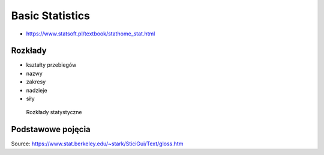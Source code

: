 Basic Statistics
================


* https://www.statsoft.pl/textbook/stathome_stat.html

Rozkłady
-------------------------------------------------------------------------------
* kształty przebiegów
* nazwy
* zakresy
* nadzieje
* siły

.. figure:: img/statistics-distributions.jpg

    Rozkłady statystyczne


Podstawowe pojęcia
-------------------------------------------------------------------------------
.. glossary::

    Auto-regression Time Series
        Value of the current time depends on the value of previous times.

    Funkcja
        .. figure:: img/statistics-function.png

            Funkcja opisana równaniem prostej :math:`f(x) = mx + b`

    Równanie prostej
        :math:`f(x) = ax + b` lub :math:`f(x) = mx + b`


    Models
        Prototype for or the the rules that defines a body of classifier function. Typically models have parameters that allows to adjust the data. We use the training data to adjust the parameters of a model.

    Standard Deviation
        Average distance from the mean for all the points.

    Average
        A sometimes vague term. It usually denotes the arithmetic mean, but it can also denote the median, the mode, the geometric mean, and weighted means, among other things.

    Bayes' Rule
        Bayes' rule expresses the conditional probability of the event :math:`A` given the event :math:`B` in terms of the conditional probability of the event :math:`B` given the event :math:`A` and the unconditional probability of :math:`A`:

        .. math::

            P(A|B) = P(B|A) ×P(A)/( P(B|A)×P(A) + P(B|Ac) ×P(Ac) )

        In this expression, the unconditional probability of :math:`A` is also called the prior probability of :math:`A` , because it is the probability assigned to A prior to observing any data. Similarly, in this context, :math:`P(A|B)` is called the posterior probability of :math:`A` given :math:`B` , because it is the probability of :math:`A` updated to reflect (i.e., to condition on) the fact that :math:`B` was observed to occur.

    Bernoulli's Inequality
        The Bernoulli Inequality says that :math:`if x ≥ −1` then :math:`(1+x)n ≥ 1 + nx` for every integer :math:`n ≥ 0`. If :math:`n` is even, the inequality holds for all :math:`x` .

    Chance variation, chance error
        A random variable can be decomposed into a sum of its expected value and chance variation around its expected value. The expected value of the chance variation is zero; the standard error of the chance variation is the same as the standard error of the random variable—the size of a "typical" difference between the random variable and its expected value. See also sampling error.

    Class Boundary
        A point that is the left endpoint of one class interval, and the right endpoint of another class interval.

    Class Interval
        In plotting a histogram, one starts by dividing the range of values into a set of non-overlapping intervals, called class intervals, in such a way that every datum is contained in some class interval. See the related entries class boundary and endpoint convention.

    Cluster Sample
        In a cluster sample, the sampling unit is a collection of population units, not single population units. For example, techniques for adjusting the U.S. census start with a sample of geographic blocks, then (try to) enumerate all inhabitants of the blocks in the sample to obtain a sample of people. This is an example of a cluster sample. (The blocks are chosen separately from different strata, so the overall design is a stratified cluster sample.)

    Conditional Probability
        Suppose we are interested in the probability that some event :math:`A` occurs, and we learn that the event :math:`B` occurred. How should we update the probability of :math:`A` to reflect this new knowledge? This is what the conditional probability does: it says how the additional knowledge that :math:`B` occurred should affect the probability that :math:`A` occurred quantitatively.

        For example, suppose that :math:`A` and :math:`B` are mutually exclusive. Then if :math:`B` occurred, :math:`A` did not, so the conditional probability that :math:`A` occurred given that :math:`B` occurred is zero. At the other extreme, suppose that :math:`B` is a subset of :math:`A` , so that :math:`A` must occur whenever :math:`B` does. Then if we learn that :math:`B` occurred, :math:`A` must have occurred too, so the conditional probability that :math:`A` occurred given that :math:`B` occurred is 100%. For in-between cases, where :math:`A` and :math:`B` intersect, but :math:`B` is not a subset of :math:`A` , the conditional probability of :math:`A` given :math:`B` is a number between zero and 100%. Basically, one "restricts" the outcome space :math:`S` to consider only the part of :math:`S` that is in :math:`B` , because we know that :math:`B` occurred. For :math:`A` to have happened given that :math:`B` happened requires that :math:`AB` happened, so we are interested in the event :math:`AB` . To have a legitimate probability requires that :math:`P(S) = 100\%` , so if we are restricting the outcome space to :math:`B` , we need to divide by the probability of :math:`B` to make the probability of this new :math:`S` be 100%. On this scale, the probability that :math:`AB` happened is :math:`P(AB)/P(B)`. This is the definition of the conditional probability of :math:`A` given :math:`B` , provided :math:`P(B)` is not zero (division by zero is undefined). Note that the special cases :math:`AB = {}` (:math:`A` and :math:`B` are mutually exclusive) and :math:`AB = B` (:math:`B` is a subset of :math:`A`) agree with our intuition as described at the top of this paragraph. Conditional probabilities satisfy the axioms of probability, just as ordinary probabilities do.

    Converse
        If :math:`p` and :math:`q` are two logical propositions, then the converse of the proposition :math:`(p → q)` is the proposition :math:`(q → p)` .

    Correlation
        A measure of linear association between two (ordered) lists. Two variables can be strongly correlated without having any causal relationship, and two variables can have a causal relationship and yet be uncorrelated.

    Correlation coefficient
        The correlation coefficient :math:`r` is a measure of how nearly a scatterplot falls on a straight line. The correlation coefficient is always between −1 and +1. To compute the correlation coefficient of a list of pairs of measurements :math:`(X,Y)`, first transform :math:`X` and :math:`Y` individually into standard units. Multiply corresponding elements of the transformed pairs to get a single list of numbers. The correlation coefficient is the mean of that list of products. This page contains a tool that lets you generate bivariate data with any correlation coefficient you want.

    Deviation
        A deviation is the difference between a datum and some reference value, typically the mean of the data. In computing the SD, one finds the rms of the deviations from the mean, the differences between the individual data and the mean of the data.

    Discrete Variable
        A quantitative variable whose set of possible values is countable. Typical examples of discrete variables are variables whose possible values are a subset of the integers, such as Social Security numbers, the number of people in a family, ages rounded to the nearest year, etc. Discrete variables are "chunky." C.f. continuous variable. A discrete random variable is one whose set of possible values is countable. A random variable is discrete if and only if its cumulative probability distribution function is a stair-step function; i.e., if it is piecewise constant and only increases by jumps.

    Distribution
        The distribution of a set of numerical data is how their values are distributed over the real numbers. It is completely characterized by the empirical distribution function. Similarly, the probability distribution of a random variable is completely characterized by its probability distribution function. Sometimes the word "distribution" is used as a synonym for the empirical distribution function or the probability distribution function. If two or more random variables are defined for the same experiment, they have a joint probability distribution.

    Distribution Function, Empirical
        The empirical (cumulative) distribution function of a set of numerical data is, for each real value of :math:`x` , the fraction of observations that are less than or equal to :math:`x` . A plot of the empirical distribution function is an uneven set of stairs. The width of the stairs is the spacing between adjacent data; the height of the stairs depends on how many data have exactly the same value. The distribution function is zero for small enough (negative) values of :math:`x` , and is unity for large enough values of :math:`x` . It increases monotonically: :math:`if y > x`, the empirical distribution function evaluated at :math:`y` is at least as large as the empirical distribution function evaluated at :math:`x`.

    Expectation, Expected Value
        The expected value of a random variable is the long-term limiting average of its values in independent repeated experiments. The expected value of the random variable :math:`X` is denoted :math:`EX` or :math:`E(X)` . For a discrete random variable (one that has a countable number of possible values) the expected value is the weighted average of its possible values, where the weight assigned to each possible value is the chance that the random variable takes that value. One can think of the expected value of a random variable as the point at which its probability histogram would balance, if it were cut out of a uniform material. Taking the expected value is a linear operation: if :math:`X` and :math:`Y` are two random variables, the expected value of their sum is the sum of their expected values :math:`(E(X+Y) = E(X) + E(Y))` , and the expected value of a constant a times a random variable :math:`X` is the constant times the expected value of :math:`X` :math:`(E(a×X ) = a× E(X))` .

    Extrapolation
        See interpolation.

    Game Theory
        A field of study that bridges mathematics, statistics, economics, and psychology. It is used to study economic behavior, and to model conflict between nations, for example, "nuclear stalemate" during the Cold War.

    Geometric Distribution
        The geometric distribution describes the number of trials up to and including the first success, in independent trials with the same probability of success. The geometric distribution depends only on the single parameter p, the probability of success in each trial. For example, the number of times one must toss a fair coin until the first time the coin lands heads has a geometric distribution with parameter :math:`p = 50\%` . The geometric distribution assigns probability :math:`p×(1 − p)k−1` to the event that it takes k trials to the first success. The expected value of the geometric distribution is :math:`1/p` , and its SE is :math:`(1−p)½/p`.

    Geometric Mean
        The geometric mean of n numbers :math:`{x1, x2, x3, …, xn}` is the nth root of their product:

        :math:`(x1×x2×x3× … ×xn)1/n`

    Histogram
        A histogram is a kind of plot that summarizes how data are distributed. Starting with a set of class intervals, the histogram is a set of rectangles ("bins") sitting on the horizontal axis. The bases of the rectangles are the class intervals, and their heights are such that their areas are proportional to the fraction of observations in the corresponding class intervals. That is, the height of a given rectangle is the fraction of observations in the corresponding class interval, divided by the length of the corresponding class interval. A histogram does not need a vertical scale, because the total area of the histogram must equal 100%. The units of the vertical axis are percent per unit of the horizontal axis. This is called the density scale. The horizontal axis of a histogram needs a scale. If any observations coincide with the endpoints of class intervals, the endpoint convention is important. This page contains a histogram tool, with controls to highlight ranges of values and read their areas.

    Interpolation
        Given a set of bivariate data :math:`(x, y)`, to impute a value of :math:`y` corresponding to some value of :math:`x` at which there is no measurement of :math:`y` is called interpolation, if the value of :math:`x` is within the range of the measured values of :math:`x` . If the value of :math:`x` is outside the range of measured values, imputing a corresponding value of :math:`y` is called extrapolation.

    Linear association
        Two variables are linearly associated if a change in one is associated with a proportional change in the other, with the same constant of proportionality throughout the range of measurement. The correlation coefficient measures the degree of linear association on a scale of −1 to 1.

    Mean, Arithmetic mean
        The sum of a list of numbers, divided by the number of elements in the list. See also average.

    Median
        "Middle value" of a list. The smallest number such that at least half the numbers in the list are no greater than it. If the list has an odd number of entries, the median is the middle entry in the list after sorting the list into increasing order. If the list has an even number of entries, the median is the smaller of the two middle numbers after sorting. The median can be estimated from a histogram by finding the smallest number such that the area under the histogram to the left of that number is 50%.

    Member of a set
        Something is a member (or element) of a set if it is one of the things in the set.

    Nonlinear Association
        The relationship between two variables is nonlinear if a change in one is associated with a change in the other that is depends on the value of the first; that is, if the change in the second is not simply proportional to the change in the first, independent of the value of the first variable.

    Normal approximation
        The normal approximation to data is to approximate areas under the histogram of data, transformed into standard units, by the corresponding areas under the normal curve.

        Many probability distributions can be approximated by a normal distribution, in the sense that the area under the probability histogram is close to the area under a corresponding part of the normal curve. To find the corresponding part of the normal curve, the range must be converted to standard units, by subtracting the expected value and dividing by the standard error. For example, the area under the binomial probability histogram for :math:`n = 50` and :math:`p = 30\%` between 9.5 and 17.5 is 74.2%. To use the normal approximation, we transform the endpoints to standard units, by subtracting the expected value (for the Binomial random variable, :math:`n×p = 15` for these values of :math:`n` and :math:`p` ) and dividing the result by the standard error (for a Binomial, :math:`(n × p × (1−p))1/2 = 3.24` for these values of :math:`n` and :math:`p`). The area normal approximation is the area under the normal curve between :math:`(9.5 − 15)/3.24 = −1.697` and :math:`(17.5 − 15)/3.24 = 0.772` ; that area is 73.5%, slightly smaller than the corresponding area under the binomial histogram. See also the continuity correction. The tool on this page illustrates the normal approximation to the binomial probability histogram. Note that the approximation gets worse when p gets close to 0 or 1, and that the approximation improves as n increases.

    Normal curve
        The normal curve is the familiar "bell curve:," illustrated on this page. The mathematical expression for the normal curve is y = :math:`(2×pi)−½e−x2/2`, where pi is the ratio of the circumference of a circle to its diameter (3.14159265…), and e is the base of the natural logarithm (2.71828…). The normal curve is symmetric around the point :math:`x=0` , and positive for every value of :math:`x`. The area under the normal curve is unity, and the SD of the normal curve, suitably defined, is also unity. Many (but not most) histograms, converted into standard units, approximately follow the normal curve.

    Normal distribution
        A random variable :math:`X` has a normal distribution with mean :math:`m` and standard error s if for every pair of numbers :math:`a ≤ b`, the chance that :math:`a < (X−m)/s < b` is

        :math:`P(a < (X−m)/s < b)` = area under the normal curve between :math:`a` and :math:`b` .

        If there are numbers m and s such that :math:`X` has a normal distribution with mean m and standard error :math:`s` , then :math:`X` is said to have a normal distribution or to be normally distributed. If :math:`X` has a normal distribution with mean :math:`m=0` and standard error :math:`s=1` , then :math:`X` is said to have a standard normal distribution. The notation :math:`X~N(m,s2)` means that :math:`X` has a normal distribution with mean :math:`m` and standard error :math:`s` ; for example, :math:`X~N(0,1)` , means :math:`X` has a standard normal distribution.

    Partition
        A partition of an event :math:`A` is a collection of events :math:`{A1, A2, A3, … }` such that the events in the collection are disjoint, and their union is :math:`A`. That is, :math:`AjAk = {}` unless :math:`j = k` , and :math:`A = A1 ∪ A2 ∪ A3 ∪ …` .

        If the event :math:`A` is not specified, it is assumed to be the entire outcome space :math:`S` .

    Percentile
        The pth percentile of a list is the smallest number such that at least :math:`p\%` of the numbers in the list are no larger than it. The :math:`pth` percentile of a random variable is the smallest number such that the chance that the random variable is no larger than it is at least :math:`p\%` . C.f. quantile.

    Population
        A collection of units being studied. Units can be people, places, objects, epochs, drugs, procedures, or many other things. Much of statistics is concerned with estimating numerical properties (parameters) of an entire population from a random sample of units from the population.

    Population Mean
        The mean of the numbers in a numerical population. For example, the population mean of a box of numbered tickets is the mean of the list comprised of all the numbers on all the tickets. The population mean is a parameter. C.f. sample mean.

    Population Standard Deviation
        The standard deviation of the values of a variable for a population. This is a parameter, not a statistic. C.f. sample standard deviation.

    Probability
        The probability of an event is a number between zero and 100%. The meaning (interpretation) of probability is the subject of theories of probability, which differ in their interpretations. However, any rule for assigning probabilities to events has to satisfy the axioms of probability.

    Probability density function
        The chance that a continuous random variable is in any range of values can be calculated as the area under a curve over that range of values. The curve is the probability density function of the random variable. That is, if :math:`X` is a continuous random variable, there is a function :math:`f(x)` such that for every pair of numbers a≤b,

        :math:`P(a≤ X ≤b)` = (area under :math:`f` between :math:`a` and :math:`b` );

        :math:`f` is the probability density function of :math:`X` . For example, the probability density function of a random variable with a standard normal distribution is the normal curve. Only continuous random variables have probability density functions.

    Probability Distribution
        The probability distribution of a random variable specifies the chance that the variable takes a value in any subset of the real numbers. (The subsets have to satisfy some technical conditions that are not important for this course.) The probability distribution of a random variable is completely characterized by the cumulative probability distribution function; the terms sometimes are used synonymously. The probability distribution of a discrete random variable can be characterized by the chance that the random variable takes each of its possible values. For example, the probability distribution of the total number of spots :math:`S` showing on the roll of two fair dice can be written as a table:

        ========= ==============
        :math:`s` :math:`P(S=s)`
        ========= ==============
        2	      1/36
        3	      2/36
        4	      3/36
        5	      4/36
        6	      5/36
        7	      6/36
        8	      5/36
        9	      4/36
        10	      3/36
        11	      2/36
        12	      1/36
        ========= ==============

        The probability distribution of a continuous random variable can be characterized by its probability density function.

    Probability Histogram
        A probability histogram for a random variable is analogous to a histogram of data, but instead of plotting the area of the bins proportional to the relative frequency of observations in the class interval, one plots the area of the bins proportional to the probability that the random variable is in the class interval.

    Quantile
        The :math:`qth` quantile of a list :math:`(0 < q ≤ 1)` is the smallest number such that the fraction q or more of the elements of the list are less than or equal to it. I.e., if the list contains :math:`n` numbers, the :math:`qth` quantile, is the smallest number :math:`Q` such that at least :math:`n×q` elements of the list are less than or equal to :math:`Q`.

    Random Sample
        A random sample is a sample whose members are chosen at random from a given population in such a way that the chance of obtaining any particular sample can be computed. The number of units in the sample is called the sample size, often denoted :math:`n` . The number of units in the population often is denoted :math:`N`. Random samples can be drawn with or without replacing objects between draws; that is, drawing all :math:`n` objects in the sample at once (a random sample without replacement), or drawing the objects one at a time, replacing them in the population between draws (a random sample with replacement). In a random sample with replacement, any given member of the population can occur in the sample more than once. In a random sample without replacement, any given member of the population can be in the sample at most once. A random sample without replacement in which every subset of :math:`n` of the :math:`N` units in the population is equally likely is also called a simple random sample. The term random sample with replacement denotes a random sample drawn in such a way that every multiset of :math:`n` units in the population is equally likely. See also probability sample.

    Random Variable
        A random variable is an assignment of numbers to possible outcomes of a random experiment. For example, consider tossing three coins. The number of heads showing when the coins land is a random variable: it assigns the number 0 to the outcome :math:`{T, T, T}`, the number 1 to the outcome :math:`{T, T, H}`, the number 2 to the outcome :math:`{T, H, H}`, and the number 3 to the outcome :math:`{H, H, H}`.

    Real number
        Loosely speaking, the real numbers are all numbers that can be represented as fractions (rational numbers), whether proper or improper—and all numbers in between the rational numbers. That is, the real numbers comprise the rational numbers and all limits of Cauchy sequences of rational numbers, where the Cauchy sequence is with respect to the absolute value metric. (More formally, the real numbers are the completion of the set of rational numbers in the topology induced by the absolute value function.) The real numbers contain all integers, all fractions, and all irrational (and transcendental) numbers, such as :math:`\pi`, :math:`e` , and :math:`2½`. There are uncountably many real numbers between 0 and 1; in contrast, there are only countably many rational numbers between 0 and 1.

    Regression, Linear Regression
        Linear regression fits a line to a scatterplot in such a way as to minimize the sum of the squares of the residuals. The resulting regression line, together with the standard deviations of the two variables or their correlation coefficient, can be a reasonable summary of a scatterplot if the scatterplot is roughly football-shaped. In other cases, it is a poor summary. If we are regressing the variable :math:`Y` on the variable :math:`X` , and if :math:`Y` is plotted on the vertical axis and :math:`X` is plotted on the horizontal axis, the regression line passes through the point of averages, and has slope equal to the correlation coefficient times the SD of :math:`Y` divided by the SD of :math:`X`. This page shows a scatterplot, with a button to plot the regression line.

    Sample
        A sample is a collection of units from a population. See also random sample.

    Sample Mean
        The arithmetic mean of a random sample from a population. It is a statistic commonly used to estimate the population mean. Suppose there are :math:`n` data, :math:`{x1, x2, … , xn}`. The sample mean is :math:`(x1 + x2 + … + xn)/n` . The expected value of the sample mean is the population mean. For sampling with replacement, the SE of the sample mean is the population standard deviation, divided by the square-root of the sample size. For sampling without replacement, the SE of the sample mean is the finite-population correction :math:`((N−n)/(N−1))½` times the SE of the sample mean for sampling with replacement, with :math:`N` the size of the population and n the size of the sample.

    Standard Deviation (SD)
        The standard deviation of a set of numbers is the rms of the set of deviations between each element of the set and the mean of the set. See also sample standard deviation.

    Standard Error (SE)
        The Standard Error of a random variable is a measure of how far it is likely to be from its expected value; that is, its scatter in repeated experiments. The SE of a random variable :math:`X` is defined to be

        .. math::

            SE(X) = [E( (X − E(X))2 )] ½.

        That is, the standard error is the square-root of the expected squared difference between the random variable and its expected value. The SE of a random variable is analogous to the SD of a list.

    Standard Normal Curve
        See normal curve.

    Transformation
        Transformations turn lists into other lists, or variables into other variables. For example, to transform a list of temperatures in degrees Celsius into the corresponding list of temperatures in degrees Fahrenheit, you multiply each element by :math:`9/5`, and add 32 to each product. This is an example of an affine transformation: multiply by something and add something (:math:`y = ax + b` is the general affine transformation of :math:`x` ; it's the familiar equation of a straight line). In a linear transformation, you only multiply by something (:math:`y = ax` ). Affine transformations are used to put variables in standard units. In that case, you subtract the mean and divide the results by the SD. This is equivalent to multiplying by the reciprocal of the SD and adding the negative of the mean, divided by the SD, so it is an affine transformation. Affine transformations with positive multiplicative constants have a simple effect on the mean, median, mode, quartiles, and other percentiles: the new value of any of these is the old one, transformed using exactly the same formula. When the multiplicative constant is negative, the mean, median, mode, are still transformed by the same rule, but quartiles and percentiles are reversed: the :math:`qth` quantile of the transformed distribution is the transformed value of the :math:`1−qth` quantile of the original distribution (ignoring the effect of data spacing). The effect of an affine transformation on the SD, range, and IQR, is to make the new value the old value times the absolute value of the number you multiplied the first list by: what you added does not affect them.

    Variable
        A numerical value or a characteristic that can differ from individual to individual. See also categorical variable, qualitative variable, quantitative variable, discrete variable, continuous variable, and random variable.

    Variance, population variance
        The variance of a list is the square of the standard deviation of the list, that is, the average of the squares of the deviations of the numbers in the list from their mean. The variance of a random variable :math:`X` , :math:`Var(X)` , is the expected value of the squared difference between the variable and its expected value: :math:`Var(X) = E((X − E(X))2)` . The variance of a random variable is the square of the standard error (SE) of the variable.

    Venn Diagram
        A pictorial way of showing the relations among sets or events. The universal set or outcome space is usually drawn as a rectangle; sets are regions within the rectangle. The overlap of the regions corresponds to the intersection of the sets. If the regions do not overlap, the sets are disjoint. The part of the rectangle included in one or more of the regions corresponds to the union of the sets. This page contains a tool that illustrates Venn diagrams; the tool represents the probability of an event by the area of the event.


Source: https://www.stat.berkeley.edu/~stark/SticiGui/Text/gloss.htm
